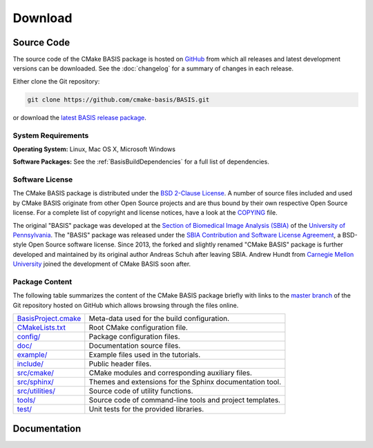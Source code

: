 .. meta::
    :description: Download the CMake BASIS software and manual for Unix (Linux, OS X) and Microsoft Windows.

========
Download
========

Source Code
===========

The source code of the CMake BASIS package is hosted on `GitHub <https://github.com/cmake-basis/BASIS/>`__
from which all releases and latest development versions can be downloaded. See the :doc:`changelog` for a summary
of changes in each release.

Either clone the Git repository:

.. code-block:: bash
    
    git clone https://github.com/cmake-basis/BASIS.git

or download the `latest BASIS release package <https://github.com/cmake-basis/BASIS/releases>`__.

.. seealso:: The :doc:`Quick Start Guide <quickstart>` can help you get up and running.


System Requirements
-------------------

**Operating System:**  Linux, Mac OS X, Microsoft Windows

**Software Packages:** See the :ref:`BasisBuildDependencies` for a full list of dependencies.


.. This reference is used in the file headers to refer to the software license!
.. _License:

Software License
----------------

The CMake BASIS package is distributed under the `BSD 2-Clause License`_. A number of source files
included and used by CMake BASIS originate from other Open Source projects and are thus bound by
their own respective Open Source license. For a complete list of copyright and license notices,
have a look at the COPYING_ file.

The original "BASIS" package was developed at the
`Section of Biomedical Image Analysis (SBIA) <http://www.cbica.upenn.edu/sbia/>`__ of the
`University of Pennsylvania <http://www.upenn.edu>`__.
The "BASIS" package was released under the
`SBIA Contribution and Software License Agreement <http://www.cbica.upenn.edu/sbia/software/license.html>`__,
a BSD-style Open Source software license. Since 2013, the forked and slightly renamed "CMake BASIS"
package is further developed and maintained by its original author Andreas Schuh after leaving SBIA.
Andrew Hundt from `Carnegie Mellon University <http://www.cmu.edu/>`__ joined the development
of CMake BASIS soon after. 

.. _BSD 2-Clause License: http://opensource.org/licenses/BSD-2-Clause
.. _COPYING: https://github.com/cmake-basis/BASIS/blob/master/COPYING.txt


.. _BasisPackageContent:

Package Content
---------------

The following table summarizes the content of the CMake BASIS package briefly with
links to the `master branch`_ of the Git repository hosted on GitHub which allows
browsing through the files online.

====================   ============================================================
BasisProject.cmake_    Meta-data used for the build configuration.
CMakeLists.txt_        Root CMake configuration file.
`config/`_             Package configuration files.
`doc/`_                Documentation source files.
`example/`_            Example files used in the tutorials.
`include/`_            Public header files.
`src/cmake/`_          CMake modules and corresponding auxiliary files.
`src/sphinx/`_         Themes and extensions for the Sphinx documentation tool.
`src/utilities/`_      Source code of utility functions.
`tools/`_              Source code of command-line tools and project templates.
`test/`_               Unit tests for the provided libraries.
====================   ============================================================

.. _master branch:      https://github.com/cmake-basis/BASIS/tree/master
.. _BasisProject.cmake: https://github.com/cmake-basis/BASIS/tree/master/BasisProject.cmake
.. _CMakeLists.txt:     https://github.com/cmake-basis/BASIS/tree/master/CMakeLists.txt
.. _config/:            https://github.com/cmake-basis/BASIS/tree/master/config
.. _doc/:               https://github.com/cmake-basis/BASIS/tree/master/doc
.. _example/:           https://github.com/cmake-basis/BASIS/tree/master/example
.. _include/:           https://github.com/cmake-basis/BASIS/tree/master/include
.. _src/cmake/:         https://github.com/cmake-basis/BASIS/tree/master/src/cmake
.. _src/sphinx/:        https://github.com/cmake-basis/BASIS/tree/master/src/sphinx
.. _src/utilities/:     https://github.com/cmake-basis/BASIS/tree/master/src/utilities
.. _tools/:             https://github.com/cmake-basis/BASIS/tree/master/tools
.. _test/:              https://github.com/cmake-basis/BASIS/tree/master/test


Documentation
=============

.. only:: html
    
    :download:`BASIS Manual <BASIS_Software_Manual.pdf>`: PDF version of software manual.
 
.. only:: latex
    
    `BASIS Manual <https://cmake-basis.github.io/>`__:
    Online version of this manual
